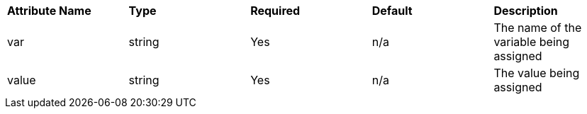 [cols=",,,,",]
|==============================================================
|*Attribute Name* |*Type* |*Required* |*Default* |*Description*
|var |string |Yes |n/a |The name of the variable being assigned
|value |string |Yes |n/a |The value being assigned
|==============================================================

